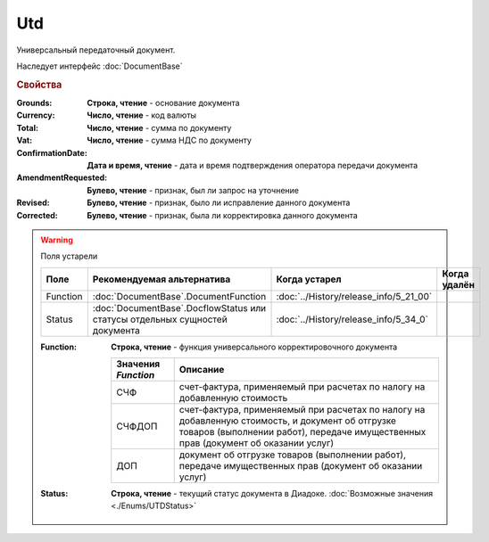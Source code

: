 Utd
===

Универсальный передаточный документ.

Наследует интерфейс :doc:`DocumentBase`


.. rubric:: Свойства

:Grounds:
    **Строка, чтение** - основание документа

:Currency:
    **Число, чтение** - код валюты

:Total:
    **Число, чтение** - cумма по документу

:Vat:
    **Число, чтение** - cумма НДС по документу

:ConfirmationDate:
    **Дата и время, чтение** - дата и время подтверждения оператора передачи документа


:AmendmentRequested:
    **Булево, чтение** - признак, был ли запрос на уточнение

:Revised:
    **Булево, чтение** - признак, было ли исправление данного документа

:Corrected:
    **Булево, чтение** - признак, была ли корректировка данного документа


.. warning:: Поля устарели

    .. csv-table::
        :header: "Поле", "Рекомендуемая альтернатива", "Когда устарел", "Когда удалён"

        Function, :doc:`DocumentBase`.DocumentFunction, :doc:`../History/release_info/5_21_00`,
        Status, :doc:`DocumentBase`.DocflowStatus или статусы отдельных сущностей документа, :doc:`../History/release_info/5_34_0`,

    :Function:
        **Строка, чтение** - функция универсального корректировочного документа

        =================== ======================================================================================================================================================================================
        Значения *Function* Описание
        =================== ======================================================================================================================================================================================
        СЧФ                 счет-фактура, применяемый при расчетах по налогу на добавленную стоимость
        СЧФДОП              счет-фактура, применяемый при расчетах по налогу на добавленную стоимость, и документ об отгрузке товаров (выполнении работ), передаче имущественных прав (документ об оказании услуг)
        ДОП                 документ об отгрузке товаров (выполнении работ), передаче имущественных прав (документ об оказании услуг)
        =================== ======================================================================================================================================================================================

    :Status:
        **Строка, чтение** - текущий статус документа в Диадоке. :doc:`Возможные значения <./Enums/UTDStatus>`